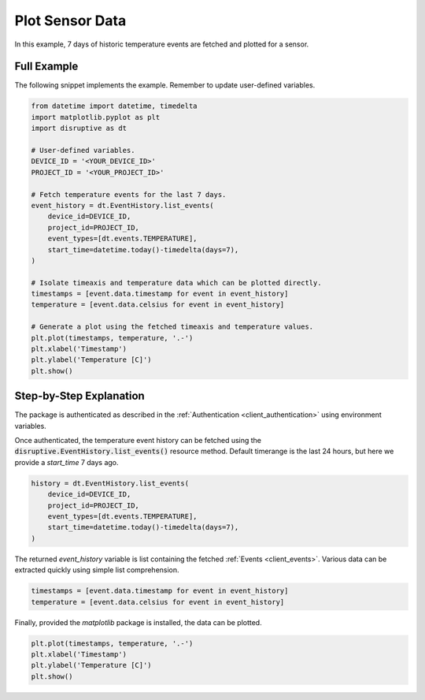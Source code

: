 .. _plot_sensor_data_example:

Plot Sensor Data
================
In this example, 7 days of historic temperature events are fetched and plotted for a sensor.

Full Example
------------
The following snippet implements the example. Remember to update user-defined variables.

.. code-block:: python

   from datetime import datetime, timedelta
   import matplotlib.pyplot as plt
   import disruptive as dt
   
   # User-defined variables.
   DEVICE_ID = '<YOUR_DEVICE_ID>'
   PROJECT_ID = '<YOUR_PROJECT_ID>'
   
   # Fetch temperature events for the last 7 days.
   event_history = dt.EventHistory.list_events(
       device_id=DEVICE_ID,
       project_id=PROJECT_ID,
       event_types=[dt.events.TEMPERATURE],
       start_time=datetime.today()-timedelta(days=7),
   )
   
   # Isolate timeaxis and temperature data which can be plotted directly.
   timestamps = [event.data.timestamp for event in event_history]
   temperature = [event.data.celsius for event in event_history]
   
   # Generate a plot using the fetched timeaxis and temperature values.
   plt.plot(timestamps, temperature, '.-')
   plt.xlabel('Timestamp')
   plt.ylabel('Temperature [C]')
   plt.show()

.. image:: plot-sensor-data.png

Step-by-Step Explanation
------------------------
The package is authenticated as described in the :ref:`Authentication <client_authentication>` using environment variables.

Once authenticated, the temperature event history can be fetched using the :code:`disruptive.EventHistory.list_events()` resource method. Default timerange is the last 24 hours, but here we provide a `start_time` 7 days ago.

.. code-block:: python

   history = dt.EventHistory.list_events(
       device_id=DEVICE_ID,
       project_id=PROJECT_ID,
       event_types=[dt.events.TEMPERATURE],
       start_time=datetime.today()-timedelta(days=7),
   )

The returned `event_history` variable is list containing the fetched :ref:`Events <client_events>`. Various data can be extracted quickly using simple list comprehension.

.. code-block:: python

   timestamps = [event.data.timestamp for event in event_history]
   temperature = [event.data.celsius for event in event_history]

Finally, provided the `matplotlib` package is installed, the data can be plotted.

.. code-block:: python

   plt.plot(timestamps, temperature, '.-')
   plt.xlabel('Timestamp')
   plt.ylabel('Temperature [C]')
   plt.show()
